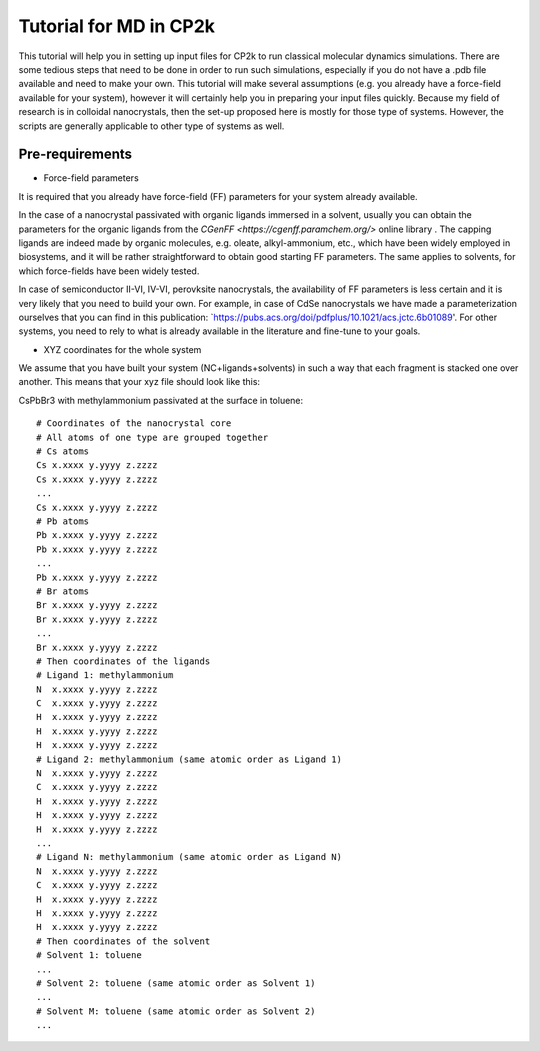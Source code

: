 **************************
Tutorial for MD in CP2k
**************************

This tutorial will help you in setting up input files for CP2k to run classical molecular dynamics simulations. 
There are some tedious steps that need to be done in order to run such simulations, especially if you do not have a .pdb file available and need to make your own. This tutorial will make several assumptions (e.g. you already have a force-field available for your system), however it will certainly help you in preparing your input files quickly.
Because my field of research is in colloidal nanocrystals, then the set-up proposed here is mostly for those type of systems. However, the scripts are generally applicable to other type of systems as well. 

Pre-requirements 
================
* Force-field parameters

It is required that you already have force-field (FF) parameters for your system already available. 

In the case of a nanocrystal passivated with organic ligands immersed in a solvent, usually you can obtain the parameters for the organic ligands from the `CGenFF <https://cgenff.paramchem.org/>` online library . The capping ligands are indeed made by organic molecules, e.g. oleate, alkyl-ammonium, etc., which have been widely employed in biosystems, and it will be rather straightforward to obtain good starting FF parameters. The same applies to solvents, for which force-fields have been widely tested. 

In case of semiconductor II-VI, IV-VI, perovksite nanocrystals, the availability of FF parameters is less certain and it is very likely that you need to build your own. For example, in case of CdSe nanocrystals we have made a parameterization ourselves that you can find in this publication: `https://pubs.acs.org/doi/pdfplus/10.1021/acs.jctc.6b01089'. For other systems, you need to rely to what is already available in the literature and fine-tune to your goals. 

* XYZ coordinates for the whole system

We assume that you have built your system (NC+ligands+solvents) in such a way that each fragment is stacked one over another. This means that your xyz file should look like this: 

CsPbBr3 with methylammonium passivated at the surface in toluene::

    # Coordinates of the nanocrystal core
    # All atoms of one type are grouped together
    # Cs atoms
    Cs x.xxxx y.yyyy z.zzzz
    Cs x.xxxx y.yyyy z.zzzz
    ...
    Cs x.xxxx y.yyyy z.zzzz
    # Pb atoms 
    Pb x.xxxx y.yyyy z.zzzz
    Pb x.xxxx y.yyyy z.zzzz
    ...
    Pb x.xxxx y.yyyy z.zzzz
    # Br atoms 
    Br x.xxxx y.yyyy z.zzzz
    Br x.xxxx y.yyyy z.zzzz
    ...
    Br x.xxxx y.yyyy z.zzzz
    # Then coordinates of the ligands 
    # Ligand 1: methylammonium 
    N  x.xxxx y.yyyy z.zzzz
    C  x.xxxx y.yyyy z.zzzz
    H  x.xxxx y.yyyy z.zzzz
    H  x.xxxx y.yyyy z.zzzz
    H  x.xxxx y.yyyy z.zzzz
    # Ligand 2: methylammonium (same atomic order as Ligand 1) 
    N  x.xxxx y.yyyy z.zzzz
    C  x.xxxx y.yyyy z.zzzz
    H  x.xxxx y.yyyy z.zzzz
    H  x.xxxx y.yyyy z.zzzz
    H  x.xxxx y.yyyy z.zzzz   
    ...
    # Ligand N: methylammonium (same atomic order as Ligand N)
    N  x.xxxx y.yyyy z.zzzz
    C  x.xxxx y.yyyy z.zzzz
    H  x.xxxx y.yyyy z.zzzz
    H  x.xxxx y.yyyy z.zzzz
    H  x.xxxx y.yyyy z.zzzz   
    # Then coordinates of the solvent 
    # Solvent 1: toluene     
    ...
    # Solvent 2: toluene (same atomic order as Solvent 1)
    ...
    # Solvent M: toluene (same atomic order as Solvent 2)
    ...



    




